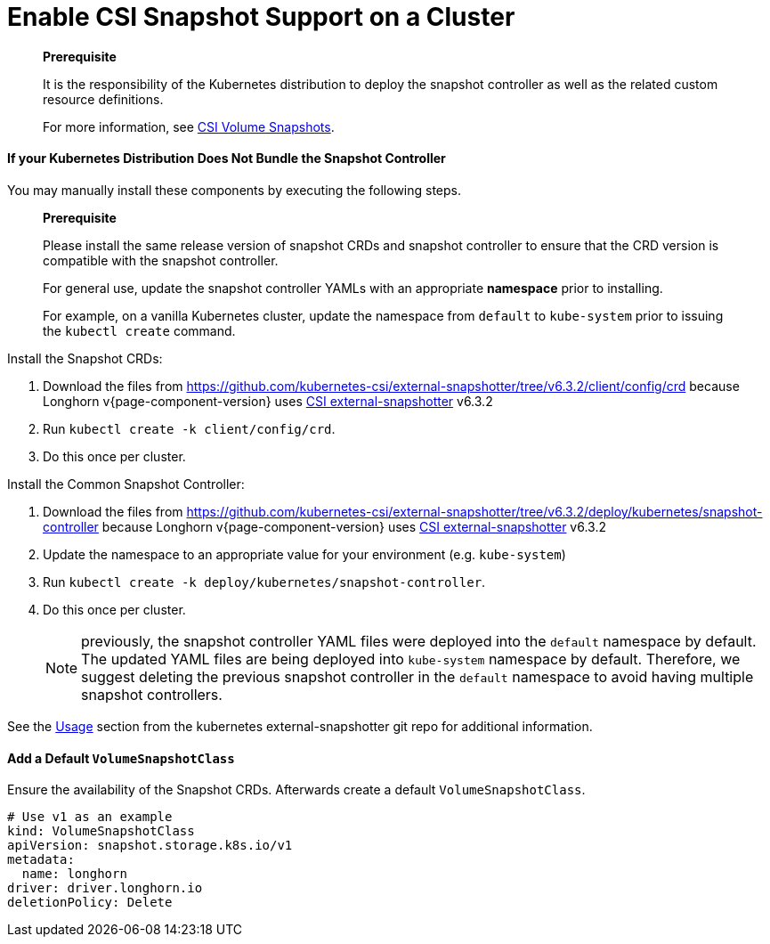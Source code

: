 = Enable CSI Snapshot Support on a Cluster
:description: Enable CSI Snapshot Support for Programmatic Creation of Longhorn Snapshots/Backups
:weight: 1
:current-version: {page-component-version}

____
*Prerequisite*

It is the responsibility of the Kubernetes distribution to deploy the snapshot controller as well as the related custom resource definitions.

For more information, see https://kubernetes.io/docs/concepts/storage/volume-snapshots/[CSI Volume Snapshots].
____

==== If your Kubernetes Distribution Does Not Bundle the Snapshot Controller

You may manually install these components by executing the following steps.

____
*Prerequisite*

Please install the same release version of snapshot CRDs and snapshot controller to ensure that the CRD version is compatible with the snapshot controller.

For general use, update the snapshot controller YAMLs with an appropriate *namespace* prior to installing.

For example, on a vanilla Kubernetes cluster, update the namespace from `default` to `kube-system` prior to issuing the `kubectl create` command.
____

Install the Snapshot CRDs:

. Download the files from https://github.com/kubernetes-csi/external-snapshotter/tree/v6.3.2/client/config/crd
because Longhorn v{current-version} uses https://kubernetes-csi.github.io/docs/external-snapshotter.html[CSI external-snapshotter] v6.3.2
. Run `kubectl create -k client/config/crd`.
. Do this once per cluster.

Install the Common Snapshot Controller:

. Download the files from https://github.com/kubernetes-csi/external-snapshotter/tree/v6.3.2/deploy/kubernetes/snapshot-controller
because Longhorn v{current-version} uses https://kubernetes-csi.github.io/docs/external-snapshotter.html[CSI external-snapshotter] v6.3.2
. Update the namespace to an appropriate value for your environment (e.g. `kube-system`)
. Run `kubectl create -k deploy/kubernetes/snapshot-controller`.
. Do this once per cluster.
+
NOTE: previously, the snapshot controller YAML files were deployed into the `default` namespace by default.
The updated YAML files are being deployed into `kube-system` namespace by default.
Therefore, we suggest deleting the previous snapshot controller in the `default` namespace to avoid having multiple snapshot controllers.

See the https://github.com/kubernetes-csi/external-snapshotter#usage[Usage] section from the kubernetes
external-snapshotter git repo for additional information.

==== Add a Default `VolumeSnapshotClass`

Ensure the availability of the Snapshot CRDs. Afterwards create a default `VolumeSnapshotClass`.

[subs="+attributes",yaml]
----
# Use v1 as an example
kind: VolumeSnapshotClass
apiVersion: snapshot.storage.k8s.io/v1
metadata:
  name: longhorn
driver: driver.longhorn.io
deletionPolicy: Delete
----
